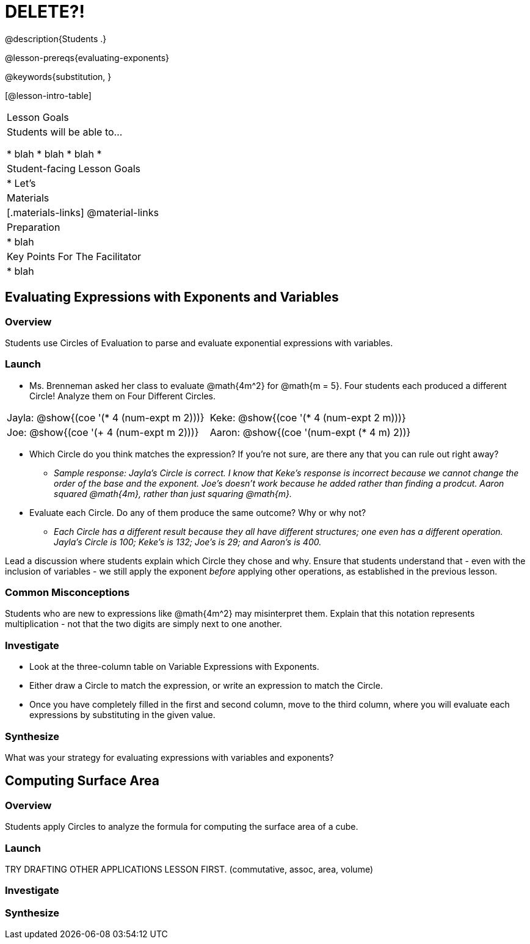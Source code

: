 = DELETE?!

@description{Students  .}

@lesson-prereqs{evaluating-exponents}

@keywords{substitution, }

[@lesson-intro-table]
|===

| Lesson Goals
| Students will be able to...

* blah
* blah
* blah
*
| Student-facing Lesson Goals
|

* Let's


| Materials
|[.materials-links]
@material-links

| Preparation
|
* blah

| Key Points For The Facilitator
|
* blah
|===

== Evaluating Expressions with Exponents and Variables

=== Overview

Students use Circles of Evaluation to parse and evaluate exponential expressions with variables.

=== Launch

[.lesson-instruction]
--
- Ms. Brenneman asked her class to evaluate @math{4m^2} for @math{m = 5}. Four students each produced a different Circle! Analyze them on Four Different Circles.
[.embedded, cols="^.^1,^.^1", grid="none", stripes="none" frame="none"]
|===
| Jayla: @show{(coe  '(* 4 (num-expt m 2)))} | Keke: @show{(coe  '(* 4 (num-expt 2 m)))}
| Joe: @show{(coe  '(+ 4 (num-expt m 2)))} 	| Aaron: @show{(coe  '(num-expt (* 4 m) 2))}
|===
- Which Circle do you think matches the expression? If you're not sure, are there any that you can rule out right away?
** _Sample response: Jayla's Circle is correct. I know that Keke's response is incorrect because we cannot change the order of the base and the exponent. Joe's doesn't work because he added rather than finding a prodcut. Aaron squared @math{4m}, rather than just squaring @math{m}._
- Evaluate each Circle. Do any of them produce the same outcome? Why or why not?
** _Each Circle has a different result because they all have different structures; one even has a different operation. Jayla's Circle is 100; Keke's is 132; Joe's is 29; and Aaron's is 400._
--

Lead a discussion where students explain which Circle they chose and why. Ensure that students understand that - even with the inclusion of variables - we still apply the exponent _before_ applying other operations, as established in the previous lesson.

=== Common Misconceptions

Students who are new to expressions like @math{4m^2} may misinterpret them. Explain that this notation represents multiplication - not that the two digits are simply next to one another.

=== Investigate

[.lesson-instruction]
- Look at the three-column table on Variable Expressions with Exponents.
- Either draw a Circle to match the expression, or write an expression to match the Circle.
- Once you have completely filled in the first and second column, move to the third column, where you will evaluate each expressions by substituting in the given value.

=== Synthesize

What was your strategy for evaluating expressions with variables and exponents?


== Computing Surface Area

=== Overview

Students apply Circles to analyze the formula for computing the surface area of a cube.

=== Launch

TRY DRAFTING OTHER APPLICATIONS LESSON FIRST. (commutative, assoc, area, volume)

=== Investigate


=== Synthesize
